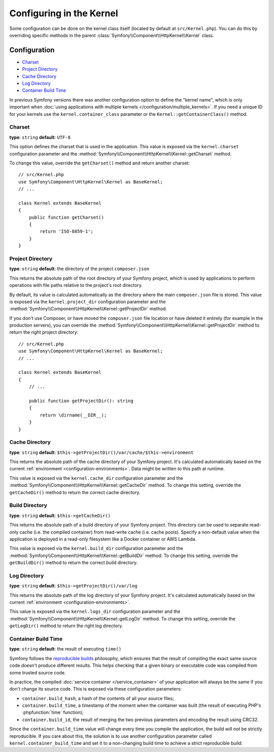 .. index::
    single: Configuration reference; Kernel class

Configuring in the Kernel
=========================

Some configuration can be done on the kernel class itself (located by default at
``src/Kernel.php``). You can do this by overriding specific methods in
the parent :class:`Symfony\\Component\\HttpKernel\\Kernel` class.

Configuration
-------------

* `Charset`_
* `Project Directory`_
* `Cache Directory`_
* `Log Directory`_
* `Container Build Time`_

In previous Symfony versions there was another configuration option to define
the "kernel name", which is only important when
:doc:`using applications with multiple kernels </configuration/multiple_kernels>`.
If you need a unique ID for your kernels use the ``kernel.container_class``
parameter or the ``Kernel::getContainerClass()`` method.

.. _configuration-kernel-charset:

Charset
~~~~~~~

**type**: ``string`` **default**: ``UTF-8``

This option defines the charset that is used in the application. This value is
exposed via the ``kernel.charset`` configuration parameter and the
:method:`Symfony\\Component\\HttpKernel\\Kernel::getCharset` method.

To change this value, override the ``getCharset()`` method and return another
charset::

    // src/Kernel.php
    use Symfony\Component\HttpKernel\Kernel as BaseKernel;
    // ...

    class Kernel extends BaseKernel
    {
        public function getCharset()
        {
            return 'ISO-8859-1';
        }
    }

.. _configuration-kernel-project-directory:

Project Directory
~~~~~~~~~~~~~~~~~

**type**: ``string`` **default**: the directory of the project ``composer.json``

This returns the absolute path of the root directory of your Symfony project,
which is used by applications to perform operations with file paths relative to
the project's root directory.

By default, its value is calculated automatically as the directory where the
main ``composer.json`` file is stored. This value is exposed via the
``kernel.project_dir`` configuration parameter and the
:method:`Symfony\\Component\\HttpKernel\\Kernel::getProjectDir` method.

If you don't use Composer, or have moved the ``composer.json`` file location or
have deleted it entirely (for example in the production servers), you can
override the :method:`Symfony\\Component\\HttpKernel\\Kernel::getProjectDir`
method to return the right project directory::

    // src/Kernel.php
    use Symfony\Component\HttpKernel\Kernel as BaseKernel;
    // ...

    class Kernel extends BaseKernel
    {
        // ...

        public function getProjectDir(): string
        {
            return \dirname(__DIR__);
        }
    }


Cache Directory
~~~~~~~~~~~~~~~

**type**: ``string`` **default**: ``$this->getProjectDir()/var/cache/$this->environment``

This returns the absolute path of the cache directory of your Symfony project.
It's calculated automatically based on the current
:ref:`environment <configuration-environments>`. Data might be written to this path
at runtime.

This value is exposed via the ``kernel.cache_dir`` configuration parameter and
the :method:`Symfony\\Component\\HttpKernel\\Kernel::getCacheDir` method. To
change this setting, override the ``getCacheDir()`` method to return the correct
cache directory.

Build Directory
~~~~~~~~~~~~~~~

**type**: ``string`` **default**: ``$this->getCacheDir()``

.. versionadded:: 5.2

    The build directory feature was introduced in Symfony 5.2.

This returns the absolute path of a build directory of your Symfony project. This
directory can be used to separate read-only cache (i.e. the compiled container)
from read-write cache (i.e. cache pools). Specify a non-default value when the
application is deployed in a read-only filesystem like a Docker container or AWS
Lambda.

This value is exposed via the ``kernel.build_dir`` configuration parameter and
the :method:`Symfony\\Component\\HttpKernel\\Kernel::getBuildDir` method. To
change this setting, override the ``getBuildDir()`` method to return the correct
build directory.


Log Directory
~~~~~~~~~~~~~

**type**: ``string`` **default**: ``$this->getProjectDir()/var/log``

This returns the absolute path of the log directory of your Symfony project.
It's calculated automatically based on the current
:ref:`environment <configuration-environments>`.

This value is exposed via the ``kernel.logs_dir`` configuration parameter and
the :method:`Symfony\\Component\\HttpKernel\\Kernel::getLogDir` method. To
change this setting, override the ``getLogDir()`` method to return the right
log directory.

Container Build Time
~~~~~~~~~~~~~~~~~~~~

**type**: ``string`` **default**: the result of executing ``time()``

Symfony follows the `reproducible builds`_ philosophy, which ensures that the
result of compiling the exact same source code doesn't produce different
results. This helps checking that a given binary or executable code was compiled
from some trusted source code.

In practice, the compiled :doc:`service container </service_container>` of your
application will always be the same if you don't change its source code. This is
exposed via these configuration parameters:

* ``container.build_hash``, a hash of the contents of all your source files;
* ``container.build_time``, a timestamp of the moment when the container was
  built (the result of executing PHP's :phpfunction:`time` function);
* ``container.build_id``, the result of merging the two previous parameters and
  encoding the result using CRC32.

Since the ``container.build_time`` value will change every time you compile the
application, the build will not be strictly reproducible. If you care about
this, the solution is to use another configuration parameter called
``kernel.container_build_time`` and set it to a non-changing build time to
achieve a strict reproducible build:

.. configuration-block::

    .. code-block:: yaml

        # config/services.yaml
        parameters:
            # ...
            kernel.container_build_time: '1234567890'

    .. code-block:: xml

        <!-- config/services.xml -->
        <?xml version="1.0" encoding="UTF-8" ?>
        <container xmlns="http://symfony.com/schema/dic/services"
            xmlns:xsi="http://www.w3.org/2001/XMLSchema-instance"
            xsi:schemaLocation="http://symfony.com/schema/dic/services https://symfony.com/schema/dic/services/services-1.0.xsd">

            <parameters>
                <!-- ... -->
                <parameter key="kernel.container_build_time">1234567890</parameter>
            </parameters>
        </container>

    .. code-block:: php

        // config/services.php

        // ...
        $container->setParameter('kernel.container_build_time', '1234567890');

.. _`reproducible builds`: https://en.wikipedia.org/wiki/Reproducible_builds
